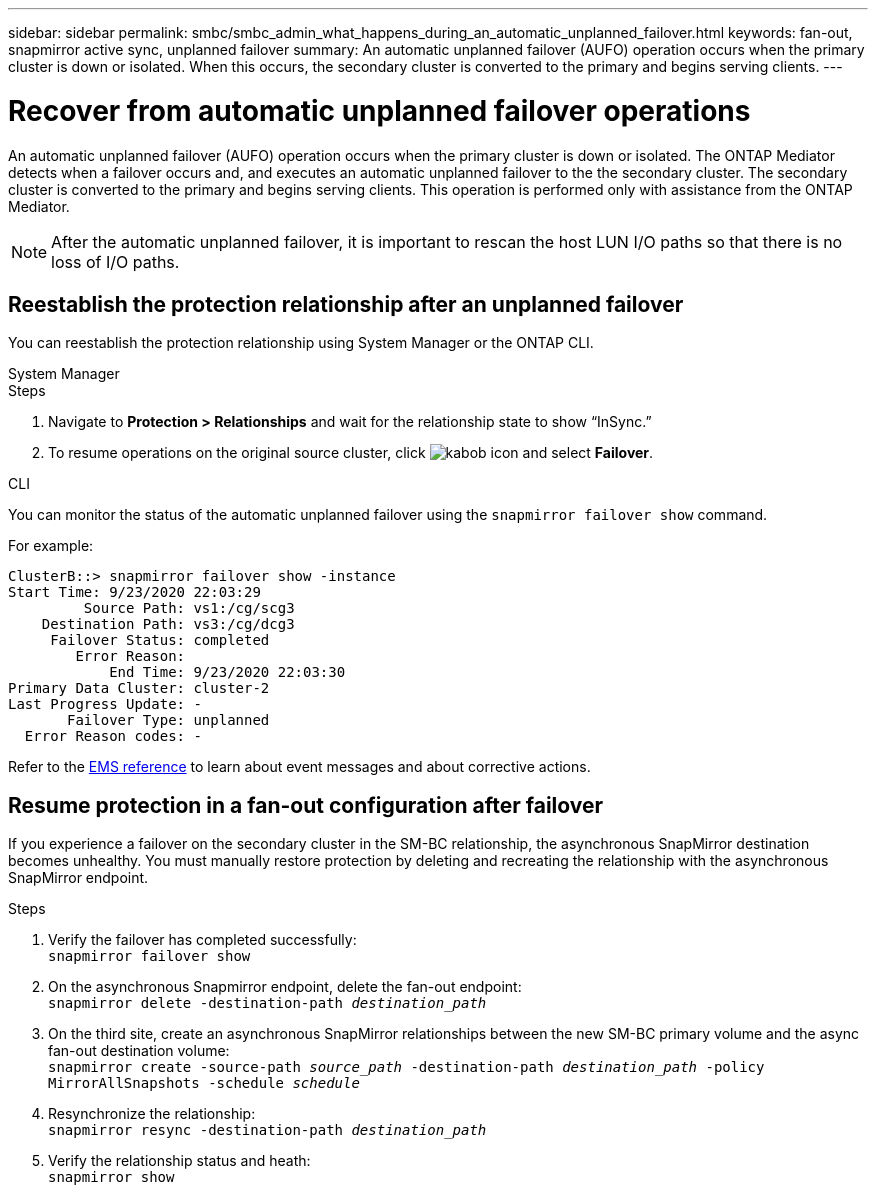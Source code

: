 ---
sidebar: sidebar
permalink: smbc/smbc_admin_what_happens_during_an_automatic_unplanned_failover.html
keywords: fan-out, snapmirror active sync, unplanned failover
summary: An automatic unplanned failover (AUFO) operation occurs when the primary cluster is down or isolated.  When this occurs, the secondary cluster is converted to the primary and begins serving clients.
---

= Recover from automatic unplanned failover operations
:hardbreaks:
:nofooter:
:icons: font
:linkattrs:
:imagesdir: ../media/

[.lead]
An automatic unplanned failover (AUFO) operation occurs when the primary cluster is down or isolated. The ONTAP Mediator detects when a failover occurs and, and executes an automatic unplanned failover to the the secondary cluster. The secondary cluster is converted to the primary and begins serving clients. This operation is performed only with assistance from the ONTAP Mediator.

[NOTE]
After the automatic unplanned failover, it is important to rescan the host LUN I/O paths so that there is no loss of I/O paths.

== Reestablish the protection relationship after an unplanned failover

You can reestablish the protection relationship using System Manager or the ONTAP CLI. 

[role="tabbed-block"]
====

.System Manager
--
.Steps
. Navigate to *Protection > Relationships* and wait for the relationship state to show “InSync.”
. To resume operations on the original source cluster, click image:icon_kabob.gif[kabob icon] and select *Failover*.
--

.CLI
--
You can monitor the status of the automatic unplanned failover using the `snapmirror failover show` command.

For example:

....
ClusterB::> snapmirror failover show -instance
Start Time: 9/23/2020 22:03:29
         Source Path: vs1:/cg/scg3
    Destination Path: vs3:/cg/dcg3
     Failover Status: completed
        Error Reason:
            End Time: 9/23/2020 22:03:30
Primary Data Cluster: cluster-2
Last Progress Update: -
       Failover Type: unplanned
  Error Reason codes: -
....

Refer to the link:https://docs.netapp.com/us-en/ontap-ems-9131/smbc-aufo-events.html[EMS reference^] to learn about event messages and about corrective actions. 

--
====

== Resume protection in a fan-out configuration after failover

If you experience a failover on the secondary cluster in the SM-BC relationship, the asynchronous SnapMirror destination becomes unhealthy. You must manually restore protection by deleting and recreating the relationship with the asynchronous SnapMirror endpoint.  

.Steps
. Verify the failover has completed successfully:
`snapmirror failover show`
. On the asynchronous Snapmirror endpoint, delete the fan-out endpoint: 
`snapmirror delete -destination-path _destination_path_`
. On the third site, create an asynchronous SnapMirror relationships between the new SM-BC primary volume and the async fan-out destination volume: 
`snapmirror create -source-path _source_path_ -destination-path _destination_path_ -policy MirrorAllSnapshots -schedule _schedule_`
. Resynchronize the relationship: 
`snapmirror resync -destination-path _destination_path_`
. Verify the relationship status and heath: 
`snapmirror show`

// BURT 1459339, 22 feb 2022
// BURT 1459617, 10 march 2022
// BURT 1451134, 7 april 2022

// ontapdoc-883, 7 march 2023
